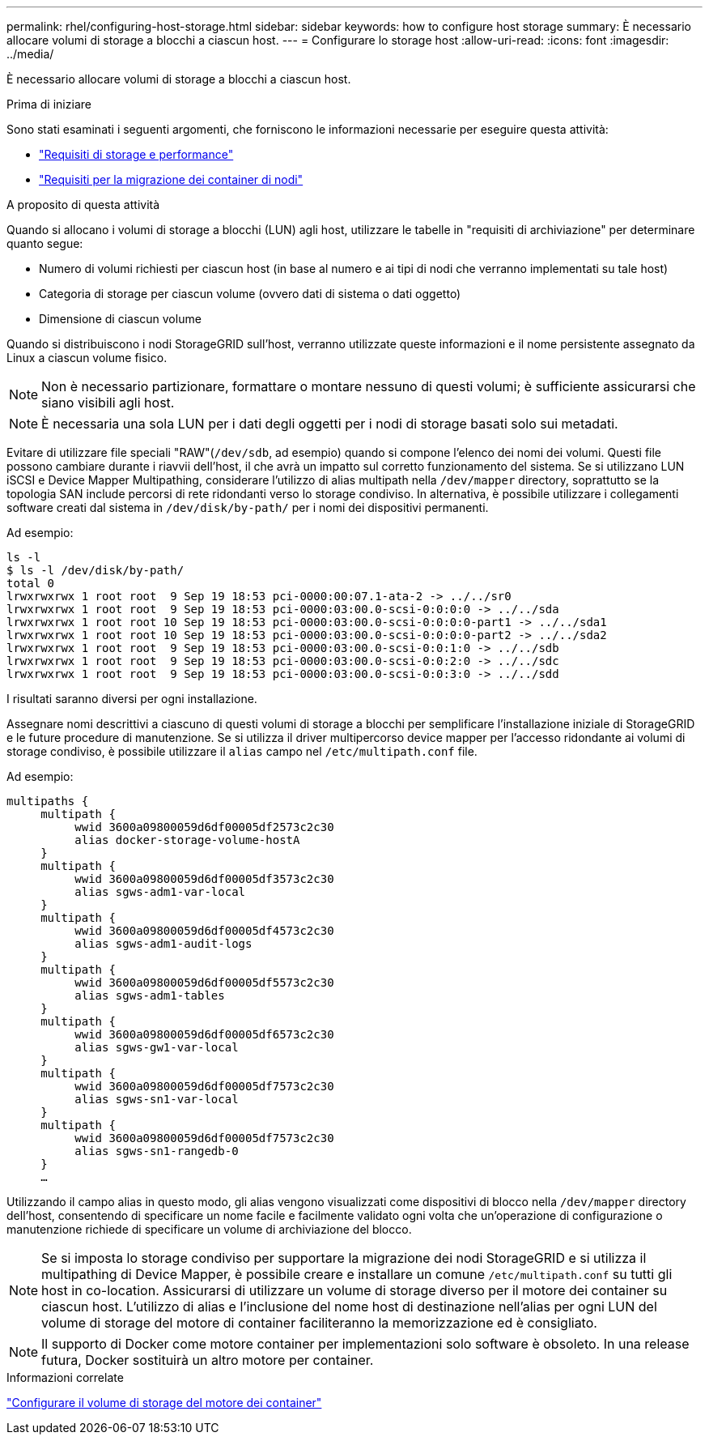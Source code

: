 ---
permalink: rhel/configuring-host-storage.html 
sidebar: sidebar 
keywords: how to configure host storage 
summary: È necessario allocare volumi di storage a blocchi a ciascun host. 
---
= Configurare lo storage host
:allow-uri-read: 
:icons: font
:imagesdir: ../media/


[role="lead"]
È necessario allocare volumi di storage a blocchi a ciascun host.

.Prima di iniziare
Sono stati esaminati i seguenti argomenti, che forniscono le informazioni necessarie per eseguire questa attività:

* link:storage-and-performance-requirements.html["Requisiti di storage e performance"]
* link:node-container-migration-requirements.html["Requisiti per la migrazione dei container di nodi"]


.A proposito di questa attività
Quando si allocano i volumi di storage a blocchi (LUN) agli host, utilizzare le tabelle in "requisiti di archiviazione" per determinare quanto segue:

* Numero di volumi richiesti per ciascun host (in base al numero e ai tipi di nodi che verranno implementati su tale host)
* Categoria di storage per ciascun volume (ovvero dati di sistema o dati oggetto)
* Dimensione di ciascun volume


Quando si distribuiscono i nodi StorageGRID sull'host, verranno utilizzate queste informazioni e il nome persistente assegnato da Linux a ciascun volume fisico.


NOTE: Non è necessario partizionare, formattare o montare nessuno di questi volumi; è sufficiente assicurarsi che siano visibili agli host.


NOTE: È necessaria una sola LUN per i dati degli oggetti per i nodi di storage basati solo sui metadati.

Evitare di utilizzare file speciali "RAW"(`/dev/sdb`, ad esempio) quando si compone l'elenco dei nomi dei volumi. Questi file possono cambiare durante i riavvii dell'host, il che avrà un impatto sul corretto funzionamento del sistema. Se si utilizzano LUN iSCSI e Device Mapper Multipathing, considerare l'utilizzo di alias multipath nella `/dev/mapper` directory, soprattutto se la topologia SAN include percorsi di rete ridondanti verso lo storage condiviso. In alternativa, è possibile utilizzare i collegamenti software creati dal sistema in `/dev/disk/by-path/` per i nomi dei dispositivi permanenti.

Ad esempio:

[listing]
----
ls -l
$ ls -l /dev/disk/by-path/
total 0
lrwxrwxrwx 1 root root  9 Sep 19 18:53 pci-0000:00:07.1-ata-2 -> ../../sr0
lrwxrwxrwx 1 root root  9 Sep 19 18:53 pci-0000:03:00.0-scsi-0:0:0:0 -> ../../sda
lrwxrwxrwx 1 root root 10 Sep 19 18:53 pci-0000:03:00.0-scsi-0:0:0:0-part1 -> ../../sda1
lrwxrwxrwx 1 root root 10 Sep 19 18:53 pci-0000:03:00.0-scsi-0:0:0:0-part2 -> ../../sda2
lrwxrwxrwx 1 root root  9 Sep 19 18:53 pci-0000:03:00.0-scsi-0:0:1:0 -> ../../sdb
lrwxrwxrwx 1 root root  9 Sep 19 18:53 pci-0000:03:00.0-scsi-0:0:2:0 -> ../../sdc
lrwxrwxrwx 1 root root  9 Sep 19 18:53 pci-0000:03:00.0-scsi-0:0:3:0 -> ../../sdd
----
I risultati saranno diversi per ogni installazione.

Assegnare nomi descrittivi a ciascuno di questi volumi di storage a blocchi per semplificare l'installazione iniziale di StorageGRID e le future procedure di manutenzione. Se si utilizza il driver multipercorso device mapper per l'accesso ridondante ai volumi di storage condiviso, è possibile utilizzare il `alias` campo nel `/etc/multipath.conf` file.

Ad esempio:

[listing]
----
multipaths {
     multipath {
          wwid 3600a09800059d6df00005df2573c2c30
          alias docker-storage-volume-hostA
     }
     multipath {
          wwid 3600a09800059d6df00005df3573c2c30
          alias sgws-adm1-var-local
     }
     multipath {
          wwid 3600a09800059d6df00005df4573c2c30
          alias sgws-adm1-audit-logs
     }
     multipath {
          wwid 3600a09800059d6df00005df5573c2c30
          alias sgws-adm1-tables
     }
     multipath {
          wwid 3600a09800059d6df00005df6573c2c30
          alias sgws-gw1-var-local
     }
     multipath {
          wwid 3600a09800059d6df00005df7573c2c30
          alias sgws-sn1-var-local
     }
     multipath {
          wwid 3600a09800059d6df00005df7573c2c30
          alias sgws-sn1-rangedb-0
     }
     …
----
Utilizzando il campo alias in questo modo, gli alias vengono visualizzati come dispositivi di blocco nella `/dev/mapper` directory dell'host, consentendo di specificare un nome facile e facilmente validato ogni volta che un'operazione di configurazione o manutenzione richiede di specificare un volume di archiviazione del blocco.


NOTE: Se si imposta lo storage condiviso per supportare la migrazione dei nodi StorageGRID e si utilizza il multipathing di Device Mapper, è possibile creare e installare un comune `/etc/multipath.conf` su tutti gli host in co-location. Assicurarsi di utilizzare un volume di storage diverso per il motore dei container su ciascun host. L'utilizzo di alias e l'inclusione del nome host di destinazione nell'alias per ogni LUN del volume di storage del motore di container faciliteranno la memorizzazione ed è consigliato.


NOTE: Il supporto di Docker come motore container per implementazioni solo software è obsoleto. In una release futura, Docker sostituirà un altro motore per container.

.Informazioni correlate
link:configuring-docker-storage-volume.html["Configurare il volume di storage del motore dei container"]

